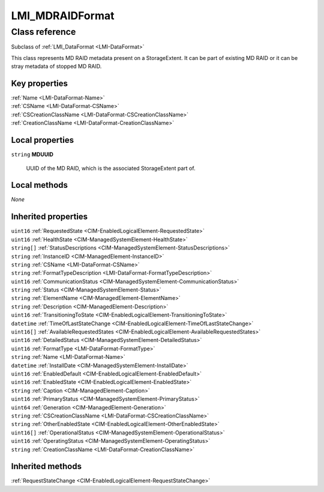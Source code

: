 .. _LMI-MDRAIDFormat:

LMI_MDRAIDFormat
----------------

Class reference
===============
Subclass of :ref:`LMI_DataFormat <LMI-DataFormat>`

This class represents MD RAID metadata present on a StorageExtent. It can be part of existing MD RAID or it can be stray metadata of stopped MD RAID.


Key properties
^^^^^^^^^^^^^^

| :ref:`Name <LMI-DataFormat-Name>`
| :ref:`CSName <LMI-DataFormat-CSName>`
| :ref:`CSCreationClassName <LMI-DataFormat-CSCreationClassName>`
| :ref:`CreationClassName <LMI-DataFormat-CreationClassName>`

Local properties
^^^^^^^^^^^^^^^^

.. _LMI-MDRAIDFormat-MDUUID:

``string`` **MDUUID**

    UUID of the MD RAID, which is the associated StorageExtent part of.

    

Local methods
^^^^^^^^^^^^^

*None*

Inherited properties
^^^^^^^^^^^^^^^^^^^^

| ``uint16`` :ref:`RequestedState <CIM-EnabledLogicalElement-RequestedState>`
| ``uint16`` :ref:`HealthState <CIM-ManagedSystemElement-HealthState>`
| ``string[]`` :ref:`StatusDescriptions <CIM-ManagedSystemElement-StatusDescriptions>`
| ``string`` :ref:`InstanceID <CIM-ManagedElement-InstanceID>`
| ``string`` :ref:`CSName <LMI-DataFormat-CSName>`
| ``string`` :ref:`FormatTypeDescription <LMI-DataFormat-FormatTypeDescription>`
| ``uint16`` :ref:`CommunicationStatus <CIM-ManagedSystemElement-CommunicationStatus>`
| ``string`` :ref:`Status <CIM-ManagedSystemElement-Status>`
| ``string`` :ref:`ElementName <CIM-ManagedElement-ElementName>`
| ``string`` :ref:`Description <CIM-ManagedElement-Description>`
| ``uint16`` :ref:`TransitioningToState <CIM-EnabledLogicalElement-TransitioningToState>`
| ``datetime`` :ref:`TimeOfLastStateChange <CIM-EnabledLogicalElement-TimeOfLastStateChange>`
| ``uint16[]`` :ref:`AvailableRequestedStates <CIM-EnabledLogicalElement-AvailableRequestedStates>`
| ``uint16`` :ref:`DetailedStatus <CIM-ManagedSystemElement-DetailedStatus>`
| ``uint16`` :ref:`FormatType <LMI-DataFormat-FormatType>`
| ``string`` :ref:`Name <LMI-DataFormat-Name>`
| ``datetime`` :ref:`InstallDate <CIM-ManagedSystemElement-InstallDate>`
| ``uint16`` :ref:`EnabledDefault <CIM-EnabledLogicalElement-EnabledDefault>`
| ``uint16`` :ref:`EnabledState <CIM-EnabledLogicalElement-EnabledState>`
| ``string`` :ref:`Caption <CIM-ManagedElement-Caption>`
| ``uint16`` :ref:`PrimaryStatus <CIM-ManagedSystemElement-PrimaryStatus>`
| ``uint64`` :ref:`Generation <CIM-ManagedElement-Generation>`
| ``string`` :ref:`CSCreationClassName <LMI-DataFormat-CSCreationClassName>`
| ``string`` :ref:`OtherEnabledState <CIM-EnabledLogicalElement-OtherEnabledState>`
| ``uint16[]`` :ref:`OperationalStatus <CIM-ManagedSystemElement-OperationalStatus>`
| ``uint16`` :ref:`OperatingStatus <CIM-ManagedSystemElement-OperatingStatus>`
| ``string`` :ref:`CreationClassName <LMI-DataFormat-CreationClassName>`

Inherited methods
^^^^^^^^^^^^^^^^^

| :ref:`RequestStateChange <CIM-EnabledLogicalElement-RequestStateChange>`

